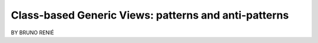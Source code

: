 ========================================================
Class-based Generic Views: patterns and anti-patterns
========================================================

BY BRUNO RENIÉ